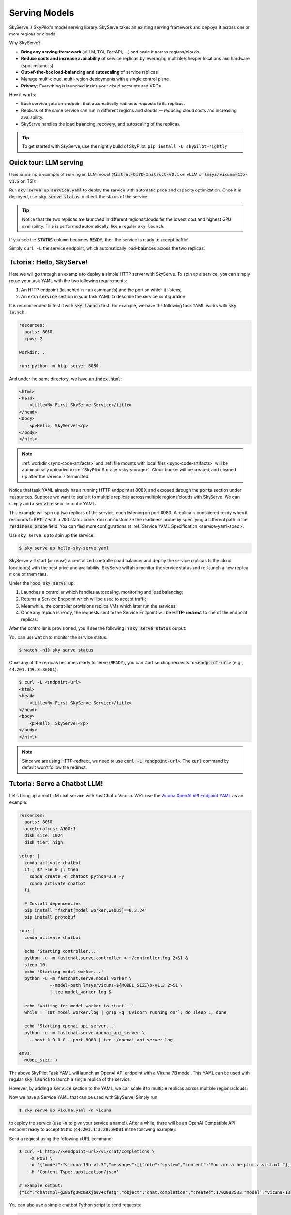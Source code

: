 .. _sky-serve:

Serving Models
==============

SkyServe is SkyPilot's model serving library. SkyServe takes an existing serving
framework and deploys it across one or more regions or clouds.

.. * Serve on scarce resources (e.g., A100; spot) with **reduced costs and increased availability**

Why SkyServe?

* **Bring any serving framework** (vLLM, TGI, FastAPI, ...) and scale it across regions/clouds
* **Reduce costs and increase availability** of service replicas by leveraging multiple/cheaper locations and hardware (spot instances)
* **Out-of-the-box load-balancing and autoscaling** of service replicas
* Manage multi-cloud, multi-region deployments with a single control plane
* **Privacy**: Everything is launched inside your cloud accounts and VPCs

.. * Allocate scarce resources (e.g., A100) **across regions and clouds**
.. * Autoscale your endpoint deployment with load balancing
.. * Manage your multi-cloud resources with a single control plane

How it works:

- Each service gets an endpoint that automatically redirects requests to its replicas.
- Replicas of the same service can run in different regions and clouds — reducing cloud costs and increasing availability.
- SkyServe handles the load balancing, recovery, and autoscaling of the replicas.

.. GPU availability has become a critical bottleneck for many AI services. With Sky
.. Serve, we offer a lightweight control plane that simplifies deployment across
.. many cloud providers. By consolidating availability and pricing data across
.. clouds, we ensure **timely execution at optimal costs**, addressing the
.. complexities of managing resources in a multi-cloud environment.


.. SkyServe provides a simple CLI interface to deploy and manage your services. It
.. features a simple YAML spec to describe your services (referred to as a *service
.. YAML* in the following) and a centralized controller to manage the deployments.


.. tip::

  To get started with SkyServe, use the nightly build of SkyPilot: ``pip install -U skypilot-nightly``

Quick tour: LLM serving
-----------------------

Here is a simple example of serving an LLM model (:code:`Mixtral-8x7B-Instruct-v0.1` on vLLM or :code:`lmsys/vicuna-13b-v1.5` on TGI):

.. tab-set::

    .. tab-item:: vLLM
        :sync: vllm-tab

        .. code-block:: yaml

            # service.yaml
            service:
              readiness_probe: /v1/models
              replicas: 2

            # Fields below describe each replica.
            resources:
              ports: 8080
              accelerators: {L4:8, A10g:8, A10:8, A100:4, A100:8, A100-80GB:2, A100-80GB:4, A100-80GB:8}

            setup: |
              conda create -n vllm python=3.9 -y
              conda activate vllm
              pip install vllm

            run: |
              conda activate vllm
              python -m vllm.entrypoints.openai.api_server \
                --tensor-parallel-size $SKYPILOT_NUM_GPUS_PER_NODE \
                --host 0.0.0.0 --port 8080 \
                --model mistralai/Mixtral-8x7B-Instruct-v0.1

    .. tab-item:: TGI
        :sync: tgi-tab

        .. code-block:: yaml

            # service.yaml
            service:
              readiness_probe: /health
              replicas: 2

            # Fields below describe each replica.
            resources:
              ports: 8080
              accelerators: A100

            run: |
              docker run --gpus all --shm-size 1g -p 8080:80 -v ~/data:/data \
                ghcr.io/huggingface/text-generation-inference \
                --model-id lmsys/vicuna-13b-v1.5

Run :code:`sky serve up service.yaml` to deploy the service with automatic price and capacity optimization. Once it is deployed, use :code:`sky serve status` to check the status of the service:

.. tab-set::

    .. tab-item:: vLLM
        :sync: vllm-tab

        .. image:: ../images/sky-serve-status-vllm.png
            :width: 800
            :align: center
            :alt: sky-serve-status-vllm

    .. tab-item:: TGI
        :sync: tgi-tab

        .. image:: ../images/sky-serve-status-tgi.png
            :width: 800
            :align: center
            :alt: sky-serve-status-tgi

.. raw:: html

   <div style="height: 20px;"></div>

.. tip::

  Notice that the two replicas are launched in different regions/clouds for the lowest cost and highest GPU availability.
  This is performed automatically, like a regular ``sky launch``.

If you see the :code:`STATUS` column becomes :code:`READY`, then the service is ready to accept traffic!

Simply ``curl -L`` the service endpoint, which automatically load-balances across the two replicas:

.. tab-set::

    .. tab-item:: vLLM
        :sync: vllm-tab

        .. code-block:: console

            $ curl -L 3.83.159.229:30001/v1/chat/completions \
                -X POST \
                -d '{"model": "mistralai/Mixtral-8x7B-Instruct-v0.1", "messages": [{"role": "user", "content": "Who are you?"}]}' \
                -H 'Content-Type: application/json'

            # Example output:
            {"id":"cmpl-47ca2e9b5a104cae984643f7309f33c6","object":"chat.completion","created":880,"model":"mistralai/Mixtral-8x7B-Instruct-v0.1","choices":[{"index":0,"message":{"role":"assistant","content":" I am a helpful assistant here to provide information, answer questions, and engage in conversation to help make your life easier and more enjoyable. I can help you with a variety of tasks, such as setting reminders, providing weather updates, answering trivia, and much more. How can I assist you today?"},"finish_reason":"stop"}],"usage":{"prompt_tokens":13,"total_tokens":77,"completion_tokens":64}}

    .. tab-item:: TGI
        :sync: tgi-tab

        .. code-block:: console

            $ curl -L 44.211.131.51:30001/generate \
                -X POST \
                -d '{"inputs":"What is Deep Learning?","parameters":{"max_new_tokens":20}}' \
                -H 'Content-Type: application/json'

            # Example output:
            {"generated_text":"\n\nDeep learning is a subset of machine learning that uses artificial neural networks to model and solve"}

Tutorial: Hello, SkyServe!
--------------------------

Here we will go through an example to deploy a simple HTTP server with SkyServe. To spin up a service, you can simply reuse your task YAML with the two following requirements:

#. An HTTP endpoint (launched in ``run`` commands) and the port on which it listens;
#. An extra :code:`service` section in your task YAML to describe the service configuration.

It is recommended to test it with :code:`sky launch` first. For example, we have the following task YAML works with :code:`sky launch`:

.. code-block:: yaml

    resources:
      ports: 8080
      cpus: 2

    workdir: .

    run: python -m http.server 8080

And under the same directory, we have an :code:`index.html`:

.. code-block:: html

    <html>
    <head>
        <title>My First SkyServe Service</title>
    </head>
    <body>
        <p>Hello, SkyServe!</p>
    </body>
    </html>


.. note::

  :ref:`workdir <sync-code-artifacts>` and :ref:`file mounts with local files <sync-code-artifacts>` will be automatically uploaded to
  :ref:`SkyPilot Storage <sky-storage>`. Cloud bucket will be created, and cleaned up after the service is terminated.

Notice that task YAML already has a running HTTP endpoint at 8080, and exposed
through the :code:`ports` section under :code:`resources`. Suppose we want to
scale it to multiple replicas across multiple regions/clouds with SkyServe. We
can simply add a :code:`service` section to the YAML:

.. code-block:: yaml
    :emphasize-lines: 2-4

    # hello-sky-serve.yaml
    service:
      readiness_probe: /
      replicas: 2

    resources:
      ports: 8080
      cpus: 2

    workdir: .

    run: python -m http.server 8080

This example will spin up two replicas of the service,
each listening on port 8080. A replica is considered ready when it responds to
:code:`GET /` with a 200 status code. You can customize the readiness
probe by specifying a different path in the :code:`readiness_probe` field.
You can find more configurations at :ref:`Service YAML Specification
<service-yaml-spec>`.

Use ``sky serve up`` to spin up the service:

.. code-block:: console

    $ sky serve up hello-sky-serve.yaml

SkyServe will start (or reuse) a centralized controller/load balancer and deploy the
service replicas to the cloud location(s) with the best price and
availability.  SkyServe will also monitor the service status and re-launch a new
replica if one of them fails.

Under the hood, :code:`sky serve up`:

#. Launches a controller which handles autoscaling, monitoring and load balancing;
#. Returns a Service Endpoint which will be used to accept traffic;
#. Meanwhile, the controller provisions replica VMs which later run the services;
#. Once any replica is ready, the requests sent to the Service Endpoint will be **HTTP-redirect** to one of the endpoint replicas.

After the controller is provisioned, you'll see the following in :code:`sky serve status` output:

.. image:: ../images/sky-serve-status-output-provisioning.png
    :width: 800
    :align: center
    :alt: sky-serve-status-output-provisioning

.. raw:: html

   <div style="height: 20px;"></div>

You can use ``watch`` to monitor the service status:

.. code-block:: console

    $ watch -n10 sky serve status

Once any of the replicas becomes ready to serve (``READY``), you can start
sending requests to :code:`<endpoint-url>` (e.g., ``44.201.119.3:30001``):

.. code-block:: console

    $ curl -L <endpoint-url>
    <html>
    <head>
        <title>My First SkyServe Service</title>
    </head>
    <body>
        <p>Hello, SkyServe!</p>
    </body>
    </html>

.. note::

  Since we are using HTTP-redirect, we need to use :code:`curl -L
  <endpoint-url>`. The :code:`curl` command by default won't follow the
  redirect.

Tutorial: Serve a Chatbot LLM!
------------------------------

Let's bring up a real LLM chat service with FastChat + Vicuna. We'll use the `Vicuna OpenAI API Endpoint YAML <https://github.com/skypilot-org/skypilot/blob/master/llm/vicuna/serve-openai-api-endpoint.yaml>`_ as an example:

.. code-block:: yaml

    resources:
      ports: 8080
      accelerators: A100:1
      disk_size: 1024
      disk_tier: high

    setup: |
      conda activate chatbot
      if [ $? -ne 0 ]; then
        conda create -n chatbot python=3.9 -y
        conda activate chatbot
      fi

      # Install dependencies
      pip install "fschat[model_worker,webui]==0.2.24"
      pip install protobuf

    run: |
      conda activate chatbot

      echo 'Starting controller...'
      python -u -m fastchat.serve.controller > ~/controller.log 2>&1 &
      sleep 10
      echo 'Starting model worker...'
      python -u -m fastchat.serve.model_worker \
                --model-path lmsys/vicuna-${MODEL_SIZE}b-v1.3 2>&1 \
                | tee model_worker.log &

      echo 'Waiting for model worker to start...'
      while ! `cat model_worker.log | grep -q 'Uvicorn running on'`; do sleep 1; done

      echo 'Starting openai api server...'
      python -u -m fastchat.serve.openai_api_server \
        --host 0.0.0.0 --port 8080 | tee ~/openai_api_server.log

    envs:
      MODEL_SIZE: 7

The above SkyPilot Task YAML will launch an OpenAI API endpoint with a Vicuna 7B
model. This YAML can be used with regular :code:`sky launch` to launch a single
replica of the service.

However, by adding a :code:`service` section to the YAML, we can scale it
to multiple replicas across multiple regions/clouds:

.. code-block:: yaml
    :emphasize-lines: 2-4

    # vicuna.yaml
    service:
      readiness_probe: /v1/models
      replicas: 3

    resources:
      ports: 8080
      # Here goes other resources config

    # Here goes other task config

Now we have a Service YAML that can be used with SkyServe! Simply run

.. code-block:: console

    $ sky serve up vicuna.yaml -n vicuna

to deploy the service (use :code:`-n` to give your service a name!). After a while, there will be an OpenAI Compatible API endpoint ready to accept traffic (:code:`44.201.113.28:30001` in the following example):

.. image:: ../images/sky-serve-status-vicuna-ready.png
    :width: 800
    :align: center
    :alt: sky-serve-status-vicuna-ready

.. raw:: html

   <div style="height: 20px;"></div>

Send a request using the following cURL command:

.. code-block:: console

    $ curl -L http://<endpoint-url>/v1/chat/completions \
        -X POST \
        -d '{"model":"vicuna-13b-v1.3","messages":[{"role":"system","content":"You are a helpful assistant."},{"role":"user","content":"Who are you?"}],"temperature":0}' \
        -H 'Content-Type: application/json'

    # Example output:
    {"id":"chatcmpl-gZ8SfgUwcm9Xjbuv4xfefq","object":"chat.completion","created":1702082533,"model":"vicuna-13b-v1.3","choices":[{"index":0,"message":{"role":"assistant","content":"I am Vicuna, a language model trained by researchers from Large Model Systems Organization (LMSYS)."},"finish_reason":"stop"}],"usage":{"prompt_tokens":19,"total_tokens":43,"completion_tokens":24}}

You can also use a simple chatbot Python script to send requests:

.. code-block:: python

    import openai

    stream = True
    model = 'vicuna-7b-v1.3' # This is aligned with the MODEL_SIZE env in the YAML
    init_prompt = 'You are a helpful assistant.'
    history = [{'role': 'system', 'content': init_prompt}]
    endpoint = input('Endpoint: ')
    openai.api_base = f'http://{endpoint}/v1'
    openai.api_key = 'placeholder'

    try:
        while True:
            user_input = input('[User] ')
            history.append({'role': 'user', 'content': user_input})
            resp = openai.ChatCompletion.create(model=model,
                                                messages=history,
                                                stream=True)
            print('[Chatbot]', end='', flush=True)
            tot = ''
            for i in resp:
                dlt = i['choices'][0]['delta']
                if 'content' not in dlt:
                    continue
                print(dlt['content'], end='', flush=True)
                tot += dlt['content']
            print()
            history.append({'role': 'assistant', 'content': tot})
    except KeyboardInterrupt:
        print('\nBye!')

Useful CLIs
-----------

Here are some commands for SkyServe. Check :code:`sky serve --help` for more details.

See all running services:

.. code-block:: console

    $ sky serve status

.. image:: ../images/sky-serve-status-full.png
    :width: 800
    :align: center
    :alt: sky-serve-status-full

.. raw:: html

   <div style="height: 20px;"></div>

Stream the logs of a service:

.. code-block:: console

    $ sky serve logs vicuna 1 # tail logs of replica 1, including provisioning and running logs
    $ sky serve logs vicuna --controller # tail controller logs
    $ sky serve logs vicuna --load-balancer --no-follow # print the load balancer logs so far, and exit

Terminate services:

.. code-block:: console

    $ sky serve down http-server # terminate the http-server service
    $ sky serve down --all # terminate all services

SkyServe Architecture
---------------------

.. image:: ../images/sky-serve-architecture.png
    :width: 800
    :align: center
    :alt: SkyServe Architecture

.. raw:: html

   <div style="height: 20px;"></div>

SkyServe has a centralized controller VM that manages the deployment of your service. Each service will have a process group to manage its replicas and route traffic to them.

It is composed of the following components:

#. **Controller**: The controller will monitor the status of the replicas and re-launch a new replica if one of them fails. It also autoscales the number of replicas if autoscaling config is set (see :ref:`Service YAML spec <service-yaml-spec>` for more information).
#. **Load Balancer**: The load balancer will route the traffic to all ready replicas. It is a lightweight HTTP server that listens on the service endpoint and **HTTP-redirects** the requests to one of the replicas.

All of the process group shares a single controller VM. The controller VM will be launched in the cloud with the best price/performance ratio. You can also :ref:`customize the controller resources <customizing-sky-serve-controller-resources>` based on your needs.

SkyServe controller
-------------------

The SkyServe controller is a small on-demand CPU VM running in the cloud that:

#. Manages the deployment of your service;
#. Monitors the status of your service;
#. Routes traffic to your service replicas.

It is automatically launched when the first service is deployed, and it is autostopped after it has been idle for 10 minutes (i.e., after all services are terminated).
Thus, **no user action is needed** to manage its lifecycle.

You can see the controller with :code:`sky status` and refresh its status by using the :code:`-r/--refresh` flag.

.. _customizing-sky-serve-controller-resources:

Customizing SkyServe controller resources
~~~~~~~~~~~~~~~~~~~~~~~~~~~~~~~~~~~~~~~~~~

You may want to customize the resources of the SkyServe controller for several reasons:

1. Use a lower-cost controller. (if you have a few services running)
2. Enforcing the controller to run on a specific location. This is particularly useful when you want the service endpoint within specific geographical region. (Default: cheapest location)
3. Changing the maximum number of services that can be run concurrently, which is the minimum number between 4x the vCPUs of the controller and the memory in GiB of the controller. (Default: 16)
4. Changing the disk_size of the controller to store more logs. (Default: 200GB)

To achieve the above, you can specify custom configs in :code:`~/.sky/config.yaml` with the following fields:

.. code-block:: yaml

  serve:
    # NOTE: these settings only take effect for a new SkyServe controller, not if
    # you have an existing one.
    controller:
      resources:
        # All configs below are optional.
        # Specify the location of the SkyServe controller.
        cloud: gcp
        region: us-central1
        # Specify the maximum number of services that can be run concurrently.
        cpus: 2+  # number of vCPUs, max concurrent services = min(4 * cpus, memory in GiB)
        # Specify the disk_size in GB of the SkyServe controller.
        disk_size: 1024

The :code:`resources` field has the same spec as a normal SkyPilot job; see `here <https://skypilot.readthedocs.io/en/latest/reference/yaml-spec.html>`__.

.. note::
  These settings will not take effect if you have an existing controller (either
  stopped or live).  For them to take effect, tear down the existing controller
  first, which requires all services to be terminated.
